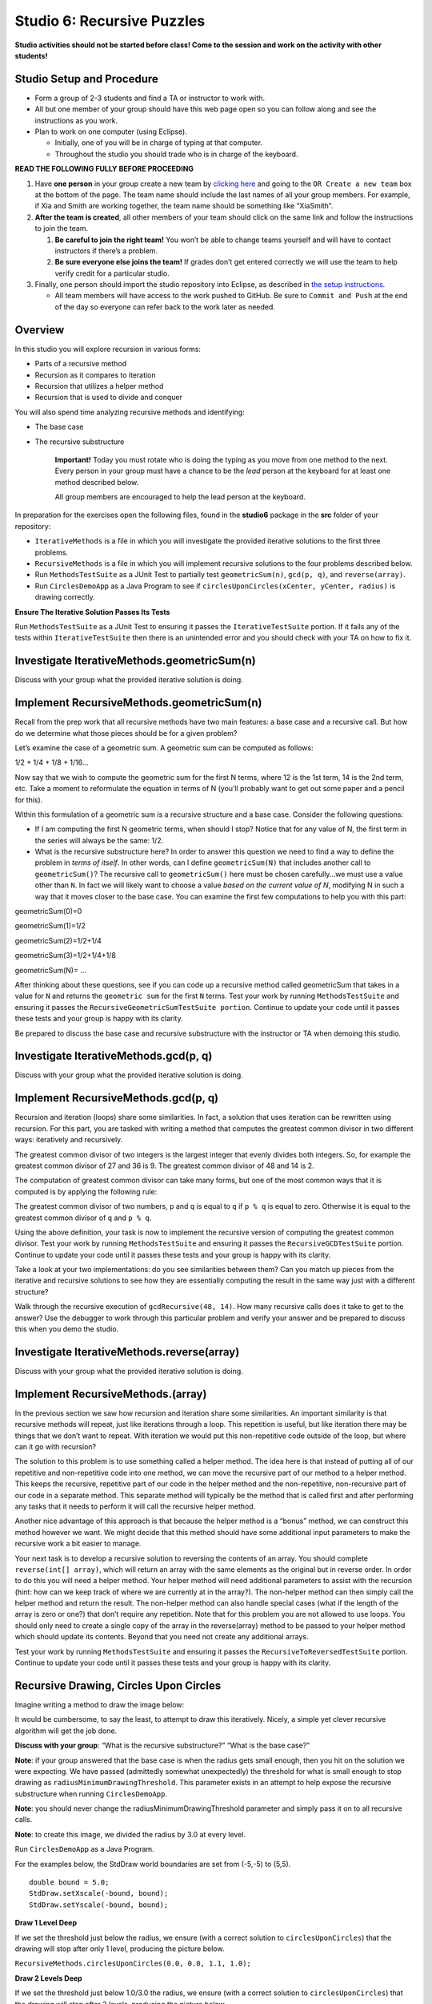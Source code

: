 =====================
Studio 6: Recursive Puzzles 
=====================

**Studio activities should not be started before class! Come to the session and work on the activity with other students!**

Studio Setup and Procedure
=====================

* Form a group of 2-3 students and find a TA or instructor to work with.

* All but one member of your group should have this web page open so you can follow along and see the instructions as you work.

* Plan to work on one computer (using Eclipse).

  * Initially, one of you will be in charge of typing at that computer.

  * Throughout the studio you should trade who is in charge of the keyboard.

**READ THE FOLLOWING FULLY BEFORE PROCEEDING**

1. Have **one person** in your group create a new team by `clicking here <https://classroom.github.com/a/m0t03FUN>`_ and going to the ``OR Create a new team`` box at the bottom of the page. The team name should include the last names of all your group members. For example, if Xia and Smith are working together, the team name should be something like “XiaSmith”.

2. **After the team is created**, all other members of your team should click on the same link and follow the instructions to join the team.

   1. **Be careful to join the right team!** You won’t be able to change teams yourself and will have to contact instructors if there’s a problem.

   2. **Be sure everyone else joins the team!** If grades don’t get entered correctly we will use the team to help verify credit for a particular studio.

3. Finally, one person should import the studio repository into Eclipse, as described in `the setup instructions <../Module0-Introduction/software.html>`_.

   * All team members will have access to the work pushed to GitHub. Be sure to ``Commit and Push`` at the end of the day so everyone can refer back to the work later as needed.

Overview
=====================

In this studio you will explore recursion in various forms:

* Parts of a recursive method

* Recursion as it compares to iteration

* Recursion that utilizes a helper method

* Recursion that is used to divide and conquer

You will also spend time analyzing recursive methods and identifying:

* The base case
* The recursive substructure

   **Important!** Today you must rotate who is doing the typing as you move from one method to the next. Every person in your group must have a chance to be the *lead* person at the keyboard for at least one method described below.

   All group members are encouraged to help the lead person at the keyboard.

In preparation for the exercises open the following files, found in the **studio6** package in the **src** folder of your repository:


* ``IterativeMethods`` is a file in which you will investigate the provided iterative solutions to the first three problems.

* ``RecursiveMethods`` is a file in which you will implement recursive solutions to the four problems described below.

* Run ``MethodsTestSuite`` as a JUnit Test to partially test ``geometricSum(n)``, ``gcd(p, q)``, and ``reverse(array)``.

* Run ``CirclesDemoApp`` as a Java Program to see if ``circlesUponCircles(xCenter, yCenter, radius)`` is drawing correctly.

.. _Ensure The Iterative Solution Passes Its Tests:

**Ensure The Iterative Solution Passes Its Tests**

Run ``MethodsTestSuite`` as a JUnit Test to ensuring it passes the ``IterativeTestSuite`` portion. If it fails any of the tests within ``IterativeTestSuite`` then there is an unintended error and you should check with your TA on how to fix it.



Investigate IterativeMethods.geometricSum(n)
=====================

Discuss with your group what the provided iterative solution is doing.

Implement RecursiveMethods.geometricSum(n)
=====================


Recall from the prep work that all recursive methods have two main features: a base case and a recursive call. But how do we determine what those pieces should be for a given problem?

Let’s examine the case of a geometric sum. A geometric sum can be computed as follows:

1/2 + 1/4 + 1/8 + 1/16...

Now say that we wish to compute the geometric sum for the first N terms, where 12 is the 1st term, 14 is the 2nd term, etc. Take a moment to reformulate the equation in terms of N (you’ll probably want to get out some paper and a pencil for this).

Within this formulation of a geometric sum is a recursive structure and a base case. Consider the following questions:

* If I am computing the first N geometric terms, when should I stop? Notice that for any value of N, the first term in the series will always be the same: 1/2. 

* What is the recursive substructure here? In order to answer this question we need to find a way to define the problem in *terms of itself*. In other words, can I define ``geometricSum(N)`` that includes another call to ``geometricSum()``? The recursive call to ``geometricSum()`` here must be chosen carefully…we must use a value other than ``N``. In fact we will likely want to choose a value *based on the current value of N*, modifying N in such a way that it moves closer to the base case. You can examine the first few computations to help you with this part:

geometricSum(0)=0

geometricSum(1)=1/2

geometricSum(2)=1/2+1/4

geometricSum(3)=1/2+1/4+1/8

geometricSum(N)= ...

After thinking about these questions, see if you can code up a recursive method called geometricSum that takes in a value for ``N`` and returns the ``geometric sum`` for the first ``N`` terms. Test your work by running ``MethodsTestSuite`` and ensuring it passes the ``RecursiveGeometricSumTestSuite portion``. Continue to update your code until it passes these tests and your group is happy with its clarity.

Be prepared to discuss the base case and recursive substructure with the instructor or TA when demoing this studio.

Investigate IterativeMethods.gcd(p, q)
=====================

Discuss with your group what the provided iterative solution is doing.

Implement RecursiveMethods.gcd(p, q)
=====================

Recursion and iteration (loops) share some similarities. In fact, a solution that uses iteration can be rewritten using recursion. For this part, you are tasked with writing a method that computes the greatest common divisor in two different ways: iteratively and recursively.

The greatest common divisor of two integers is the largest integer that evenly divides both integers. So, for example the greatest common divisor of 27 and 36 is 9. The greatest common divisor of 48 and 14 is 2.

The computation of greatest common divisor can take many forms, but one of the most common ways that it is computed is by applying the following rule:


The greatest common divisor of two numbers, ``p`` and ``q`` is equal to ``q`` if ``p % q`` is equal to zero. Otherwise it is equal to the greatest common divisor of ``q`` and ``p % q``.

Using the above definition, your task is now to implement the recursive version of computing the greatest common divisor. Test your work by running ``MethodsTestSuite`` and ensuring it passes the ``RecursiveGCDTestSuite`` portion. Continue to update your code until it passes these tests and your group is happy with its clarity.

Take a look at your two implementations: do you see similarities between them? Can you match up pieces from the iterative and recursive solutions to see how they are essentially computing the result in the same way just with a different structure?

Walk through the recursive execution of ``gcdRecursive(48, 14)``. How many recursive calls does it take to get to the answer? Use the debugger to work through this particular problem and verify your answer and be prepared to discuss this when you demo the studio.

Investigate IterativeMethods.reverse(array)
=====================

Discuss with your group what the provided iterative solution is doing.

Implement RecursiveMethods.(array)
=====================

In the previous section we saw how recursion and iteration share some similarities. An important similarity is that recursive methods will repeat, just like iterations through a loop. This repetition is useful, but like iteration there may be things that we don’t want to repeat. With iteration we would put this non-repetitive code outside of the loop, but where can it go with recursion?


The solution to this problem is to use something called a helper method. The idea here is that instead of putting all of our repetitive and non-repetitive code into one method, we can move the recursive part of our method to a helper method. This keeps the recursive, repetitive part of our code in the helper method and the non-repetitive, non-recursive part of our code in a separate method. This separate method will typically be the method that is called first and after performing any tasks that it needs to perform it will call the recursive helper method.

Another nice advantage of this approach is that because the helper method is a “bonus” method, we can construct this method however we want. We might decide that this method should have some additional input parameters to make the recursive work a bit easier to manage.

Your next task is to develop a recursive solution to reversing the contents of an array. You should complete ``reverse(int[] array)``, which will return an array with the same elements as the original but in reverse order. In order to do this you will need a helper method. Your helper method will need additional parameters to assist with the recursion (hint: how can we keep track of where we are currently at in the array?). The non-helper method can then simply call the helper method and return the result. The non-helper method can also handle special cases (what if the length of the array is zero or one?) that don’t require any repetition. Note that for this problem you are not allowed to use loops. You should only need to create a single copy of the array in the reverse(array) method to be passed to your helper method which should update its contents. Beyond that you need not create any additional arrays.

Test your work by running ``MethodsTestSuite`` and ensuring it passes the ``RecursiveToReversedTestSuite`` portion. Continue to update your code until it passes these tests and your group is happy with its clarity.

Recursive Drawing, Circles Upon Circles
=====================

Imagine writing a method to draw the image below:

.. image:: RecursiveDrawing.png
  :alt: Recursive drawing
  :width: 350
  :height: 350
  :align: center




It would be cumbersome, to say the least, to attempt to draw this iteratively. Nicely, a simple yet clever recursive algorithm will get the job done.

**Discuss with your group**: “What is the recursive substructure?” “What is the base case?”

**Note**: if your group answered that the base case is when the radius gets small enough, then you hit on the solution we were expecting. We have passed (admittedly somewhat unexpectedly) the threshold for what is small enough to stop drawing as ``radiusMinimumDrawingThreshold``. This parameter exists in an attempt to help expose the recursive substructure when running ``CirclesDemoApp``.

**Note**: you should never change the radiusMinimumDrawingThreshold parameter and simply pass it on to all recursive calls.

**Note**: to create this image, we divided the radius by 3.0 at every level.

Run ``CirclesDemoApp`` as a Java Program.

.. youtube:: 1_XvqIAN-gU


For the examples below, the StdDraw world boundaries are set from (-5,-5) to (5,5).


::

   double bound = 5.0;
   StdDraw.setXscale(-bound, bound);
   StdDraw.setYscale(-bound, bound);

.. _Draw 1 Level Deep:

**Draw 1 Level Deep**

If we set the threshold just below the radius, we ensure (with a correct solution to ``circlesUponCircles``) that the drawing will stop after only 1 level, producing the picture below.

``RecursiveMethods.circlesUponCircles(0.0, 0.0, 1.1, 1.0);``


.. image:: 1deep.png
  :alt: picture of circle
  :width: 350
  :height: 350
  :align: center

.. _Draw 2 Levels Deep:

**Draw 2 Levels Deep**

If we set the threshold just below 1.0/3.0 the radius, we ensure (with a correct solution to ``circlesUponCircles``) that the drawing will stop after 2 levels, producing the picture below.

``RecursiveMethods.circlesUponCircles(0.0, 0.0, 1.1, 1.0/3.0);``

.. image:: 2deep.png
  :alt: picture of drawing when 2 levels deep
  :width: 350
  :height: 350
  :align: center

.. _Draw 3 Levels Deep:

**Draw 3 Levels Deep**

If we set the threshold just below 1.0/9.0 the radius, we ensure (with a correct solution to ``circlesUponCircles``) that the drawing will stop after 2 levels, producing the picture below.

``RecursiveMethods.circlesUponCircles(0.0, 0.0, 1.1, 1.0/9.0);``

.. image:: 3deep.png
  :alt: picture of drawing when 3 levels deep
  :width: 350
  :height: 350
  :align: center


.. _Draw 4 Levels Deep:

**Draw 4 Levels Deep**

And so on…

``RecursiveMethods.circlesUponCircles(0.0, 0.0, 1.1, 1.0/27.0);``

.. image:: 4deep.png
  :alt: picture of drawing when 4 levels deep
  :width: 350
  :height: 350
  :align: center




.. _Draw 5 Levels Deep:

**Draw 5 Levels Deep**

And so on…

``RecursiveMethods.circlesUponCircles(0.0, 0.0, 1.1, 1.0/81.0);``

.. image:: RecursiveDrawing.png
  :alt: Recursive drawing
  :width: 350
  :height: 350
  :align: center


Demo
=====================

**Commit and Push** your work. Be sure that any file you worked on is updated on `GitHub <https://github.com/>`_.


To get participation credit for your work talk to the TA you’ve been working with and complete the demo/review process. Be prepared to show them the work that you have done and answer their questions about it!

* Explain what a base case is (concept) and show specific base cases in your work.
  
* Explain what the recursive step(s)?

* Explain any diagrams you created


*Before leaving check that everyone in your group has a grade recorded in Canvas!*

